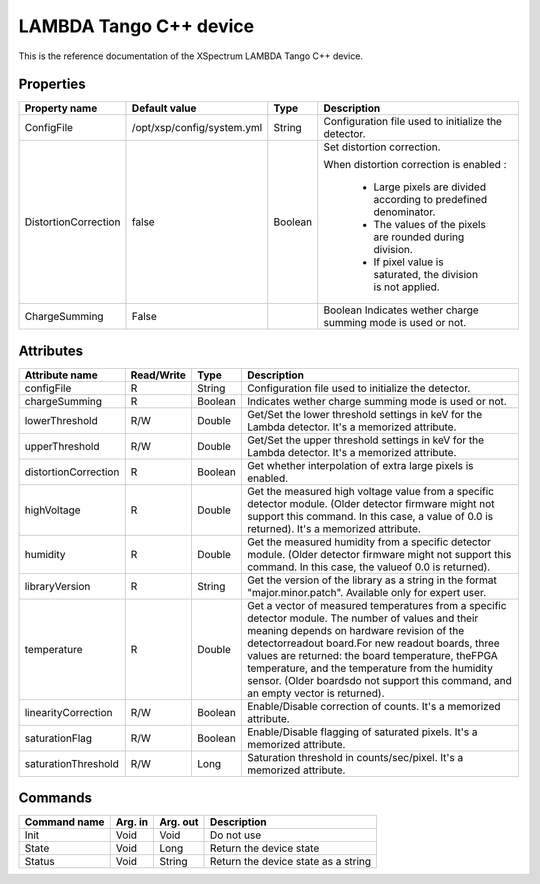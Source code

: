 .. _lima-tango-lambda:

LAMBDA Tango C++ device
========================

This is the reference documentation of the XSpectrum LAMBDA Tango C++ device.


Properties
----------

======================= =========================== =============== =========================================================================
Property name           Default value               Type            Description
======================= =========================== =============== =========================================================================
ConfigFile              /opt/xsp/config/system.yml  String          Configuration file used to initialize the detector.
DistortionCorrection    false                       Boolean         Set distortion correction.

                                                                    When distortion correction is enabled :

                                                                        - Large pixels are divided according to predefined denominator.
                                                                        - The values of the pixels are rounded during division.
                                                                        - If pixel value is saturated, the division is not applied.
ChargeSumming			False						Boolean			Indicates wether charge summing mode is used or not.						
======================= =========================== =============== =========================================================================


Attributes
----------

======================= ========== ========== ==============================================================================================
Attribute name          Read/Write Type       Description
======================= ========== ========== ==============================================================================================
configFile              R          String     Configuration file used to initialize the detector.
chargeSumming           R          Boolean    Indicates wether charge summing mode is used or not.
lowerThreshold          R/W        Double     Get/Set the lower threshold settings in keV for the Lambda detector. It's a memorized attribute.
upperThreshold          R/W        Double     Get/Set the upper threshold settings in keV for the Lambda detector. It's a memorized attribute.
distortionCorrection    R          Boolean    Get whether interpolation of extra large pixels is enabled.
highVoltage             R          Double     Get the measured high voltage value from a specific detector module. (Older detector firmware might not support this command. In this case, a value of 0.0 is returned). It's a memorized attribute.
humidity                R          Double     Get the measured humidity from a specific detector module. (Older detector firmware might not support this command. In this case, the valueof 0.0 is returned).
libraryVersion          R          String     Get the version of the library as a string in the format "major.minor.patch". Available only for expert user.
temperature             R          Double     Get a vector of measured temperatures from a specific detector module. The number of values and their meaning depends on hardware revision of the detectorreadout board.For new readout boards, three values are returned: the board temperature, theFPGA temperature, and the temperature from the humidity sensor. (Older boardsdo not support this command, and an empty vector is returned).
linearityCorrection     R/W        Boolean    Enable/Disable correction of counts. It's a memorized attribute.
saturationFlag          R/W        Boolean    Enable/Disable flagging of saturated pixels. It's a memorized attribute.
saturationThreshold     R/W        Long       Saturation threshold in counts/sec/pixel. It's a memorized attribute.
======================= ========== ========== ==============================================================================================


Commands
--------

======================= =============== ======================= ===========================================
Command name            Arg. in         Arg. out                Description
======================= =============== ======================= ===========================================
Init                    Void            Void                    Do not use
State                   Void            Long                    Return the device state
Status                  Void            String                  Return the device state as a string
======================= =============== ======================= ===========================================
